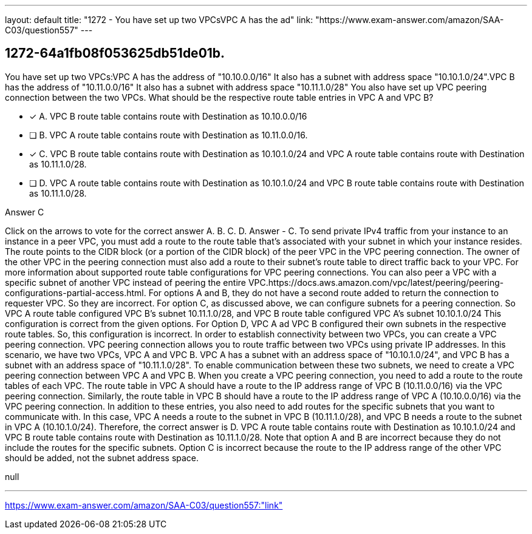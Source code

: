 ---
layout: default 
title: "1272 - You have set up two VPCsVPC A has the ad"
link: "https://www.exam-answer.com/amazon/SAA-C03/question557"
---


[.question]
== 1272-64a1fb08f053625db51de01b.


****

[.query]
--
You have set up two VPCs:VPC A has the address of "10.10.0.0/16"
It also has a subnet with address space "10.10.1.0/24".VPC B has the address of "10.11.0.0/16"
It also has a subnet with address space "10.11.1.0/28"
You also have set up VPC peering connection between the two VPCs.
What should be the respective route table entries in VPC A and VPC B?


--

[.list]
--
* [*] A. VPC B route table contains route with Destination as 10.10.0.0/16
* [ ] B. VPC A route table contains route with Destination as 10.11.0.0/16.
* [*] C. VPC B route table contains route with Destination as 10.10.1.0/24 and VPC A route table contains route with Destination as 10.11.1.0/28.
* [ ] D. VPC A route table contains route with Destination as 10.10.1.0/24 and VPC B route table contains route with Destination as 10.11.1.0/28.

--
****

[.answer]
Answer  C

[.explanation]
--
Click on the arrows to vote for the correct answer
A.
B.
C.
D.
Answer - C.
To send private IPv4 traffic from your instance to an instance in a peer VPC, you must add a route to the route table that's associated with your subnet in which your instance resides.
The route points to the CIDR block (or a portion of the CIDR block) of the peer VPC in the VPC peering connection.
The owner of the other VPC in the peering connection must also add a route to their subnet's route table to direct traffic back to your VPC.
For more information about supported route table configurations for VPC peering connections.
You can also peer a VPC with a specific subnet of another VPC instead of peering the entire VPC.https://docs.aws.amazon.com/vpc/latest/peering/peering-configurations-partial-access.html.
For options A and B, they do not have a second route added to return the connection to requester VPC.
So they are incorrect.
For option C, as discussed above, we can configure subnets for a peering connection.
So VPC A route table configured VPC B's subnet 10.11.1.0/28, and VPC B route table configured VPC A's subnet 10.10.1.0/24
This configuration is correct from the given options.
For Option D, VPC A ad VPC B configured their own subnets in the respective route tables.
So, this configuration is incorrect.
In order to establish connectivity between two VPCs, you can create a VPC peering connection. VPC peering connection allows you to route traffic between two VPCs using private IP addresses.
In this scenario, we have two VPCs, VPC A and VPC B. VPC A has a subnet with an address space of "10.10.1.0/24", and VPC B has a subnet with an address space of "10.11.1.0/28". To enable communication between these two subnets, we need to create a VPC peering connection between VPC A and VPC B.
When you create a VPC peering connection, you need to add a route to the route tables of each VPC.
The route table in VPC A should have a route to the IP address range of VPC B (10.11.0.0/16) via the VPC peering connection. Similarly, the route table in VPC B should have a route to the IP address range of VPC A (10.10.0.0/16) via the VPC peering connection.
In addition to these entries, you also need to add routes for the specific subnets that you want to communicate with. In this case, VPC A needs a route to the subnet in VPC B (10.11.1.0/28), and VPC B needs a route to the subnet in VPC A (10.10.1.0/24).
Therefore, the correct answer is D. VPC A route table contains route with Destination as 10.10.1.0/24 and VPC B route table contains route with Destination as 10.11.1.0/28.
Note that option A and B are incorrect because they do not include the routes for the specific subnets. Option C is incorrect because the route to the IP address range of the other VPC should be added, not the subnet address space.
--

[.ka]
null

'''



https://www.exam-answer.com/amazon/SAA-C03/question557:"link"


